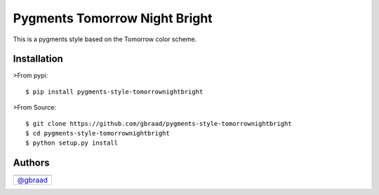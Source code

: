 Pygments Tomorrow Night Bright
==============================

This is a pygments style based on the Tomorrow color scheme.


Installation
------------


>From pypi:
::
    $ pip install pygments-style-tomorrownightbright


>From Source:
::
    $ git clone https://github.com/gbraad/pygments-style-tomorrownightbright
    $ cd pygments-style-tomorrownightbright
    $ python setup.py install


Authors
-------

+-----------------------------------------+
| |"Gerard Braad"|                        |
+=========================================+
| `@gbraad <https://twitter.com/gbraad>`_ |
+-----------------------------------------+

.. |"Gerard Braad"| image:: http://gravatar.com/avatar/e466994eea3c2a1672564e45aca844d0.png?s=60
   :target: http://gbraad.nl


